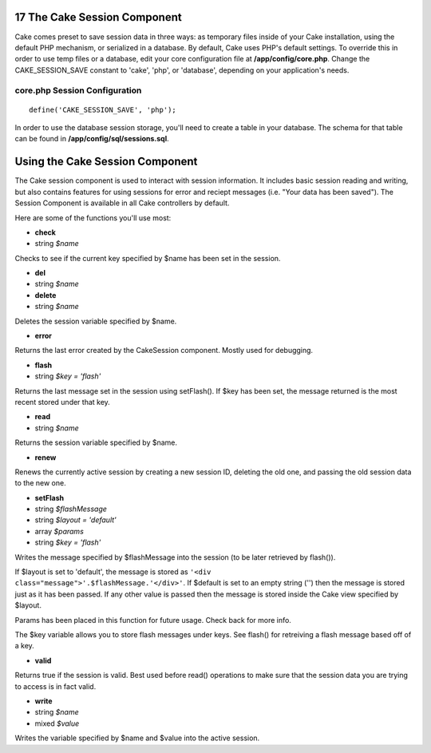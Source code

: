 17 The Cake Session Component
-----------------------------

Cake comes preset to save session data in three ways: as temporary files
inside of your Cake installation, using the default PHP mechanism, or
serialized in a database. By default, Cake uses PHP's default settings.
To override this in order to use temp files or a database, edit your
core configuration file at **/app/config/core.php**. Change the
CAKE\_SESSION\_SAVE constant to 'cake', 'php', or 'database', depending
on your application's needs.

core.php Session Configuration
~~~~~~~~~~~~~~~~~~~~~~~~~~~~~~

::

    define('CAKE_SESSION_SAVE', 'php');

In order to use the database session storage, you'll need to create a
table in your database. The schema for that table can be found in
**/app/config/sql/sessions.sql**.

Using the Cake Session Component
--------------------------------

The Cake session component is used to interact with session information.
It includes basic session reading and writing, but also contains
features for using sessions for error and reciept messages (i.e. "Your
data has been saved"). The Session Component is available in all Cake
controllers by default.

Here are some of the functions you'll use most:

-  **check**
-  string *$name*

Checks to see if the current key specified by $name has been set in the
session.

-  **del**
-  string *$name*

-  **delete**
-  string *$name*

Deletes the session variable specified by $name.

-  **error**

Returns the last error created by the CakeSession component. Mostly used
for debugging.

-  **flash**
-  string *$key = 'flash'*

Returns the last message set in the session using setFlash(). If $key
has been set, the message returned is the most recent stored under that
key.

-  **read**
-  string *$name*

Returns the session variable specified by $name.

-  **renew**

Renews the currently active session by creating a new session ID,
deleting the old one, and passing the old session data to the new one.

-  **setFlash**
-  string *$flashMessage*
-  string *$layout = 'default'*
-  array *$params*
-  string *$key = 'flash'*

Writes the message specified by $flashMessage into the session (to be
later retrieved by flash()).

If $layout is set to 'default', the message is stored as
``'<div        class="message">'.$flashMessage.'</div>'``. If $default
is set to an empty string ('') then the message is stored just as it has
been passed. If any other value is passed then the message is stored
inside the Cake view specified by $layout.

Params has been placed in this function for future usage. Check back for
more info.

The $key variable allows you to store flash messages under keys. See
flash() for retreiving a flash message based off of a key.

-  **valid**

Returns true if the session is valid. Best used before read() operations
to make sure that the session data you are trying to access is in fact
valid.

-  **write**
-  string *$name*
-  mixed *$value*

Writes the variable specified by $name and $value into the active
session.
